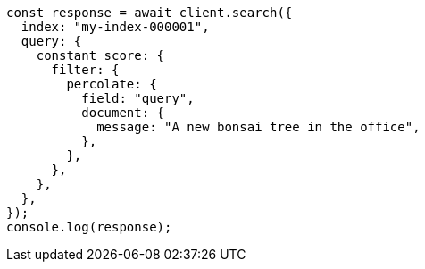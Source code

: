 // This file is autogenerated, DO NOT EDIT
// Use `node scripts/generate-docs-examples.js` to generate the docs examples

[source, js]
----
const response = await client.search({
  index: "my-index-000001",
  query: {
    constant_score: {
      filter: {
        percolate: {
          field: "query",
          document: {
            message: "A new bonsai tree in the office",
          },
        },
      },
    },
  },
});
console.log(response);
----
